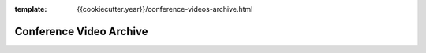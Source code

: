 :template: {{cookiecutter.year}}/conference-videos-archive.html

Conference Video Archive
========================
